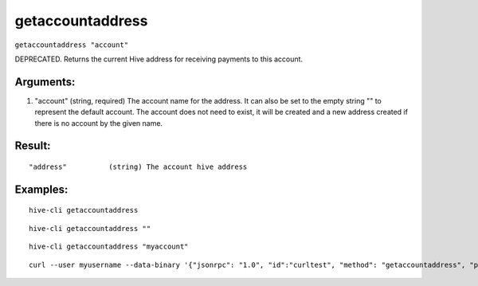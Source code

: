 .. This file is licensed under the Apache License 2.0 available on  http://www.apache.org/licenses/. 

getaccountaddress
=================

``getaccountaddress "account"``

DEPRECATED. Returns the current Hive address for receiving payments to this account.

Arguments:
~~~~~~~~~~

1. "account"       (string, required) The account name for the address. It can also be set to the empty string "" to represent the default account. The account does not need to exist, it will be created and a new address created  if there is no account by the given name.

Result:
~~~~~~~

::
    
    "address"          (string) The account hive address

Examples:
~~~~~~~~~

::
  
  hive-cli getaccountaddress 

::
    
    hive-cli getaccountaddress ""
    
::
    
    hive-cli getaccountaddress "myaccount"

::
    
    curl --user myusername --data-binary '{"jsonrpc": "1.0", "id":"curltest", "method": "getaccountaddress", "params": ["myaccount"] }' -H 'content-type: text/plain;' http://127.0.0.1:9766/

